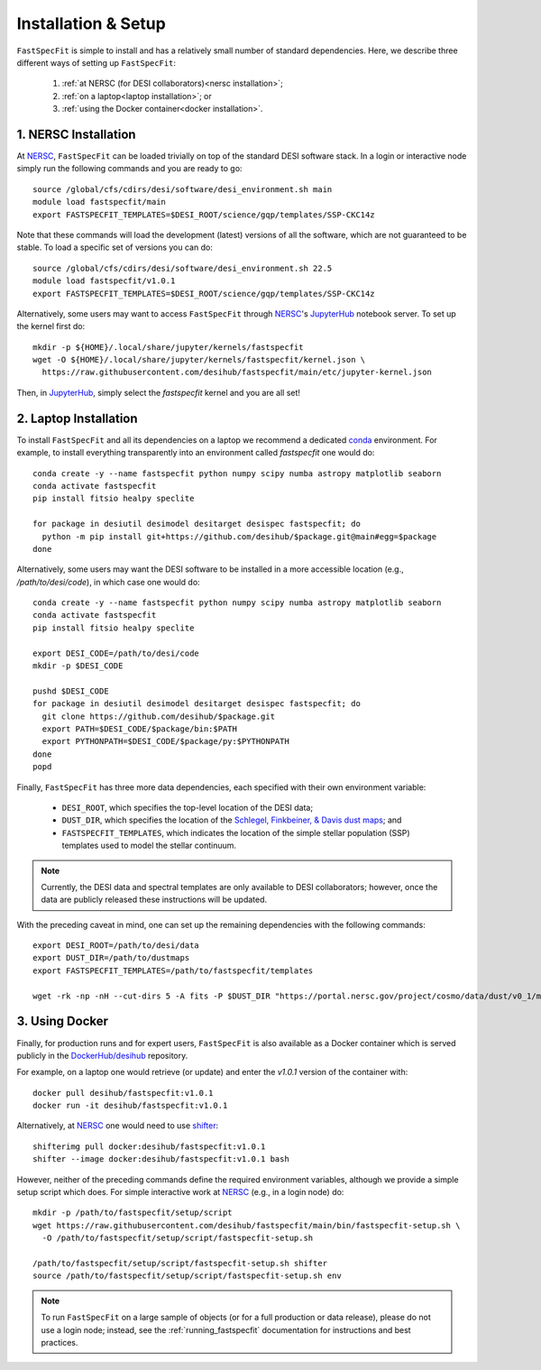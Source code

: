.. _install:

Installation & Setup
====================

``FastSpecFit`` is simple to install and has a relatively small number of
standard dependencies. Here, we describe three different ways of setting up
``FastSpecFit``:

  1. :ref:`at NERSC (for DESI collaborators)<nersc installation>`;
  2. :ref:`on a laptop<laptop installation>`; or
  3. :ref:`using the Docker container<docker installation>`.

.. _nersc installation:

1. NERSC Installation
---------------------

At `NERSC`_, ``FastSpecFit`` can be loaded trivially on top of the standard DESI
software stack. In a login or interactive node simply run the following commands
and you are ready to go::

  source /global/cfs/cdirs/desi/software/desi_environment.sh main
  module load fastspecfit/main
  export FASTSPECFIT_TEMPLATES=$DESI_ROOT/science/gqp/templates/SSP-CKC14z

Note that these commands will load the development (latest) versions of all the
software, which are not guaranteed to be stable. To load a specific set of
versions you can do::

  source /global/cfs/cdirs/desi/software/desi_environment.sh 22.5
  module load fastspecfit/v1.0.1
  export FASTSPECFIT_TEMPLATES=$DESI_ROOT/science/gqp/templates/SSP-CKC14z

Alternatively, some users may want to access ``FastSpecFit`` through `NERSC`_'s
`JupyterHub`_ notebook server. To set up the kernel first do::

  mkdir -p ${HOME}/.local/share/jupyter/kernels/fastspecfit
  wget -O ${HOME}/.local/share/jupyter/kernels/fastspecfit/kernel.json \
    https://raw.githubusercontent.com/desihub/fastspecfit/main/etc/jupyter-kernel.json

Then, in `JupyterHub`_, simply select the *fastspecfit* kernel and you are all
set!

.. _laptop installation:

2. Laptop Installation
----------------------

To install ``FastSpecFit`` and all its dependencies on a laptop we recommend a
dedicated `conda`_ environment. For example, to install everything transparently
into an environment called *fastspecfit* one would do::

  conda create -y --name fastspecfit python numpy scipy numba astropy matplotlib seaborn
  conda activate fastspecfit
  pip install fitsio healpy speclite
  
  for package in desiutil desimodel desitarget desispec fastspecfit; do
    python -m pip install git+https://github.com/desihub/$package.git@main#egg=$package
  done

Alternatively, some users may want the DESI software to be installed in a more
accessible location (e.g., */path/to/desi/code*), in which case one would do::
  
  conda create -y --name fastspecfit python numpy scipy numba astropy matplotlib seaborn
  conda activate fastspecfit
  pip install fitsio healpy speclite

  export DESI_CODE=/path/to/desi/code
  mkdir -p $DESI_CODE
  
  pushd $DESI_CODE 
  for package in desiutil desimodel desitarget desispec fastspecfit; do
    git clone https://github.com/desihub/$package.git
    export PATH=$DESI_CODE/$package/bin:$PATH
    export PYTHONPATH=$DESI_CODE/$package/py:$PYTHONPATH
  done
  popd

Finally, ``FastSpecFit`` has three more data dependencies, each specified with
their own environment variable:

  * ``DESI_ROOT``, which specifies the top-level location of the DESI data;
  * ``DUST_DIR``, which specifies the location of the `Schlegel, Finkbeiner, &
    Davis dust maps`_; and
  * ``FASTSPECFIT_TEMPLATES``, which indicates the location of the simple
    stellar population (SSP) templates used to model the stellar continuum.

.. note::
  Currently, the DESI data and spectral templates are only available to DESI
  collaborators; however, once the data are publicly released these instructions
  will be updated.

With the preceding caveat in mind, one can set up the remaining dependencies
with the following commands::
  
  export DESI_ROOT=/path/to/desi/data
  export DUST_DIR=/path/to/dustmaps
  export FASTSPECFIT_TEMPLATES=/path/to/fastspecfit/templates

  wget -rk -np -nH --cut-dirs 5 -A fits -P $DUST_DIR "https://portal.nersc.gov/project/cosmo/data/dust/v0_1/maps"
  
.. _docker installation:

3. Using Docker
---------------

Finally, for production runs and for expert users, ``FastSpecFit`` is also
available as a Docker container which is served publicly in the
`DockerHub/desihub`_ repository.

For example, on a laptop one would retrieve (or update) and enter the *v1.0.1*
version of the container with::
  
  docker pull desihub/fastspecfit:v1.0.1
  docker run -it desihub/fastspecfit:v1.0.1

Alternatively, at `NERSC`_ one would need to use `shifter`_::

  shifterimg pull docker:desihub/fastspecfit:v1.0.1
  shifter --image docker:desihub/fastspecfit:v1.0.1 bash

However, neither of the preceding commands define the required environment
variables, although we provide a simple setup script which does. For simple
interactive work at `NERSC`_ (e.g., in a login node) do::

  mkdir -p /path/to/fastspecfit/setup/script
  wget https://raw.githubusercontent.com/desihub/fastspecfit/main/bin/fastspecfit-setup.sh \
    -O /path/to/fastspecfit/setup/script/fastspecfit-setup.sh

  /path/to/fastspecfit/setup/script/fastspecfit-setup.sh shifter
  source /path/to/fastspecfit/setup/script/fastspecfit-setup.sh env

.. note::
  To run ``FastSpecFit`` on a large sample of objects (or for a full production
  or data release), please do not use a login node; instead, see the
  :ref:`running_fastspecfit` documentation for instructions and best practices.

.. _`conda`: https://anaconda.org/

.. _`Schlegel, Finkbeiner, & Davis dust maps`: https://ui.adsabs.harvard.edu/abs/1998ApJ...500..525S/abstract

.. _`NERSC`: https://www.nersc.gov/

.. _`JupyterHub`: https://jupyter.nersc.gov/ 

.. _`DockerHub/desihub`: https://hub.docker.com/u/desihub

.. _`shifter`: https://docs.nersc.gov/development/shifter/

